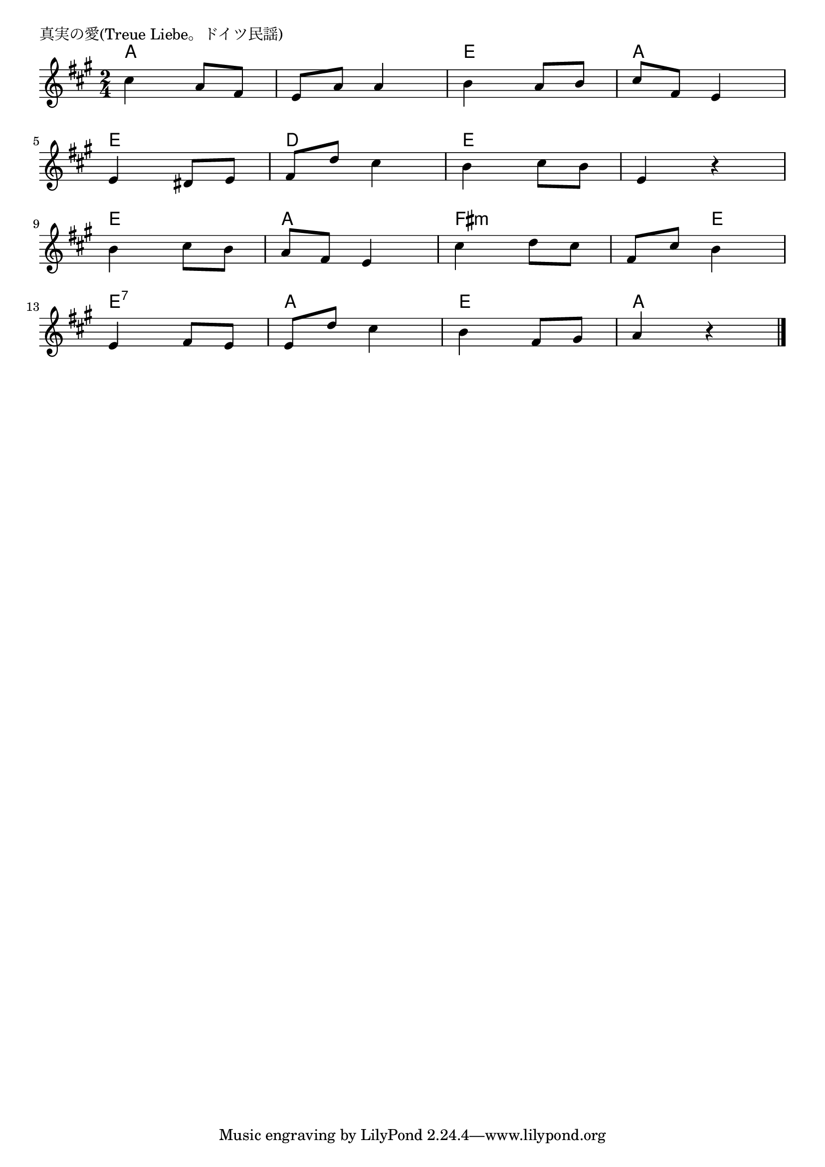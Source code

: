 \version "2.18.2"

% 真実の愛(Treue Liebe。ドイツ民謡)

\header {
piece = "真実の愛(Treue Liebe。ドイツ民謡)"
}

melody =
\relative c'' {
\key a \major
\time 2/4
\set Score.tempoHideNote = ##t
\tempo 4=80
\numericTimeSignature
%
cis4 a8 fis |
e a a4 |
b4 a8 b |
cis fis, e4 |
\break
e4 dis8 e |
fis d' cis4 |
b4 cis8 b |
e,4 r |
\break
b' cis8 b |
a fis e4 |
cis'4 d8 cis |
fis, cis' b4 |
\break
e,4 fis8 e |
e d' cis4 |
b fis8 gis |
a4 r |

\bar "|."
}
\score {
<<
\chords {
\set noChordSymbol = ""
\set chordChanges=##t
%%
a4 a a a e e a a
e e d d e e e e
e e a a fis:m fis:m fis:m e
e:7 e:7 a a e e a a

}
\new Staff {\melody}
>>
\layout {
line-width = #190
indent = 0\mm
}
\midi {}
}